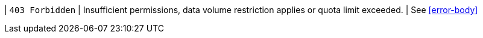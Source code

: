| `403 Forbidden`
| Insufficient permissions, data volume restriction applies or quota limit exceeded.
| See <<error-body>>
